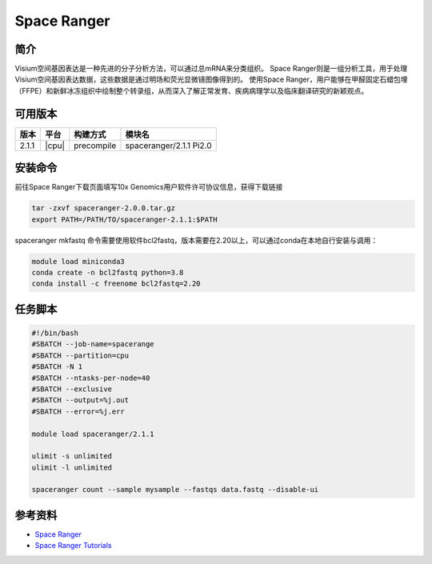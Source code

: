 .. _spaceranger:

Space Ranger
=============================

简介
----
Visium空间基因表达是一种先进的分子分析方法，可以通过总mRNA来分类组织。
Space Ranger则是一组分析工具，用于处理Visium空间基因表达数据，这些数据是通过明场和荧光显微镜图像得到的。
使用Space Ranger，用户能够在甲醛固定石蜡包埋（FFPE）和新鲜冰冻组织中绘制整个转录组，从而深入了解正常发育、疾病病理学以及临床翻译研究的新颖观点。

可用版本
-------------

+--------+---------+----------+-----------------------------------------------------------+
| 版本   | 平台    | 构建方式 | 模块名                                                    |
+========+=========+==========+===========================================================+
| 2.1.1  | |cpu|   |precompile| spaceranger/2.1.1 Pi2.0                                   |
+--------+---------+----------+-----------------------------------------------------------+

安装命令
------------

前往Space Ranger下载页面填写10x Genomics用户软件许可协议信息，获得下载链接

.. code:: bash

   tar -zxvf spaceranger-2.0.0.tar.gz
   export PATH=/PATH/TO/spaceranger-2.1.1:$PATH 

spaceranger mkfastq 命令需要使用软件bcl2fastq，版本需要在2.20以上，可以通过conda在本地自行安装与调用：

.. code:: bash

   module load miniconda3
   conda create -n bcl2fastq python=3.8
   conda install -c freenome bcl2fastq=2.20

任务脚本
--------------

.. code:: bash

   #!/bin/bash
   #SBATCH --job-name=spacerange
   #SBATCH --partition=cpu
   #SBATCH -N 1
   #SBATCH --ntasks-per-node=40
   #SBATCH --exclusive
   #SBATCH --output=%j.out
   #SBATCH --error=%j.err
   
   module load spaceranger/2.1.1

   ulimit -s unlimited
   ulimit -l unlimited
   
   spaceranger count --sample mysample --fastqs data.fastq --disable-ui


参考资料
--------

-  `Space Ranger <https://www.10xgenomics.com/support/software/space-ranger/downloads>`__
-  `Space Ranger Tutorials <https://www.10xgenomics.com/cn/support/software/space-ranger/tutorials>`__